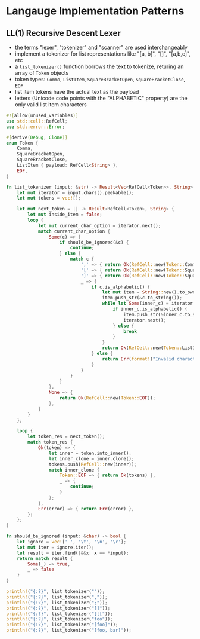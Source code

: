 * Langauge Implementation Patterns
  :PROPERTIES:
  :header-args:rust:    :tangle yes :noweb yes
  :END:

** LL(1) Recursive Descent Lexer
- the terms "lexer", "tokenizer" and "scanner" are used interchangeably
- implement a tokenizer for list representations like "[a, b]", "[]", "[a,b,c]", etc
- a ~list_tokenizer()~ function borrows the text to tokenize, returing an array of ~Token~ objects
- token types: ~Comma~, ~ListItem~, ~SquareBracketOpen~, ~SquareBracketClose~, ~EOF~
- list item tokens have the actual text as the payload
- letters (Unicode code points with the "ALPHABETIC" property) are the only valid list item characters

#+BEGIN_SRC rust :tangle 01-LL1-recursive-descent-parser.rs
  #![allow(unused_variables)]
  use std::cell::RefCell;
  use std::error::Error;

  #[derive(Debug, Clone)]
  enum Token {
      Comma,
      SquareBracketOpen,
      SquareBracketClose,
      ListItem { payload: RefCell<String> },
      EOF,
  }

  fn list_tokenizer (input: &str) -> Result<Vec<RefCell<Token>>, String> {
      let mut iterator = input.chars().peekable();
      let mut tokens = vec![];

      let mut next_token = || -> Result<RefCell<Token>, String> {
          let mut inside_item = false;
          loop {
              let mut current_char_option = iterator.next();
              match current_char_option {
                  Some(c) => {
                      if should_be_ignored(&c) {
                          continue;
                      } else {
                          match c {
                              ',' => { return Ok(RefCell::new(Token::Comma)) },
                              '[' => { return Ok(RefCell::new(Token::SquareBracketOpen)) },
                              ']' => { return Ok(RefCell::new(Token::SquareBracketClose)) },
                              _ => {
                                  if c.is_alphabetic() {
                                      let mut item = String::new().to_owned();
                                      item.push_str(&c.to_string());
                                      while let Some(inner_c) = iterator.peek() {
                                          if inner_c.is_alphabetic() {
                                              item.push_str(&inner_c.to_string());
                                              iterator.next();
                                          } else {
                                              break
                                          }
                                      }
                                      return Ok(RefCell::new(Token::ListItem { payload: RefCell::new(item) }));
                                  } else {
                                      return Err(format!("Invalid character: '{}'", c));
                                  }
                              }
                          }
                      }
                  },
                  None => {
                      return Ok(RefCell::new(Token::EOF));
                  },
              }
          }
      };

      loop {
          let token_res = next_token();
          match token_res {
              Ok(token) => {
                  let inner = token.into_inner();
                  let inner_clone = inner.clone();
                  tokens.push(RefCell::new(inner));
                  match inner_clone {
                      Token::EOF => { return Ok(tokens) },
                      _ => {
                          continue;
                      }
                  };
              },
              Err(error) => { return Err(error) },
          };
      };
  }

  fn should_be_ignored (input: &char) -> bool {
      let ignore = vec![' ', '\t', '\n', '\r'];
      let mut iter = ignore.iter();
      let result = iter.find(|&&x| x == *input);
      return match result {
          Some(_) => true,
          _ => false
      }
  }

  println!("{:?}", list_tokenizer(""));
  println!("{:?}", list_tokenizer(","));
  println!("{:?}", list_tokenizer(";"));
  println!("{:?}", list_tokenizer("[]"));
  println!("{:?}", list_tokenizer("[[["));
  println!("{:?}", list_tokenizer("foo"));
  println!("{:?}", list_tokenizer("[foo]"));
  println!("{:?}", list_tokenizer("[foo, bar]"));
#+END_SRC

#+RESULTS:
: Ok([RefCell { value: EOF }])
: Ok([RefCell { value: Comma }, RefCell { value: EOF }])
: Err("Invalid character: \';\'")
: Ok([RefCell { value: SquareBracketOpen }, RefCell { value: SquareBracketClose }, RefCell { value: EOF }])
: Ok([RefCell { value: SquareBracketOpen }, RefCell { value: SquareBracketOpen }, RefCell { value: SquareBracketOpen }, RefCell { value: EOF }])
: Ok([RefCell { value: ListItem { payload: RefCell { value: "foo" } } }, RefCell { value: EOF }])
: Ok([RefCell { value: SquareBracketOpen }, RefCell { value: ListItem { payload: RefCell { value: "foo" } } }, RefCell { value: SquareBracketClose }, RefCell { value: EOF }])
: Ok([RefCell { value: SquareBracketOpen }, RefCell { value: ListItem { payload: RefCell { value: "foo" } } }, RefCell { value: Comma }, RefCell { value: ListItem { payload: RefCell { value: "bar" } } }, RefCell { value: SquareBracketClose }, RefCell { value: EOF }])


